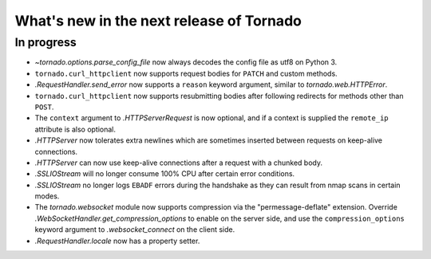 What's new in the next release of Tornado
=========================================

In progress
-----------

* `~tornado.options.parse_config_file` now always decodes the config
  file as utf8 on Python 3.
* ``tornado.curl_httpclient`` now supports request bodies for ``PATCH``
  and custom methods.
* `.RequestHandler.send_error` now supports a ``reason`` keyword
  argument, similar to `tornado.web.HTTPError`.
* ``tornado.curl_httpclient`` now supports resubmitting bodies after
  following redirects for methods other than ``POST``.
* The ``context`` argument to `.HTTPServerRequest` is now optional,
  and if a context is supplied the ``remote_ip`` attribute is also optional.
* `.HTTPServer` now tolerates extra newlines which are sometimes inserted
  between requests on keep-alive connections.
* `.HTTPServer` can now use keep-alive connections after a request
  with a chunked body.
* `.SSLIOStream` will no longer consume 100% CPU after certain error conditions.
* `.SSLIOStream` no longer logs ``EBADF`` errors during the handshake as they
  can result from nmap scans in certain modes.
* The `tornado.websocket` module now supports compression via the
  "permessage-deflate" extension.  Override
  `.WebSocketHandler.get_compression_options` to enable on the server
  side, and use the ``compression_options`` keyword argument to
  `.websocket_connect` on the client side.
* `.RequestHandler.locale` now has a property setter.
